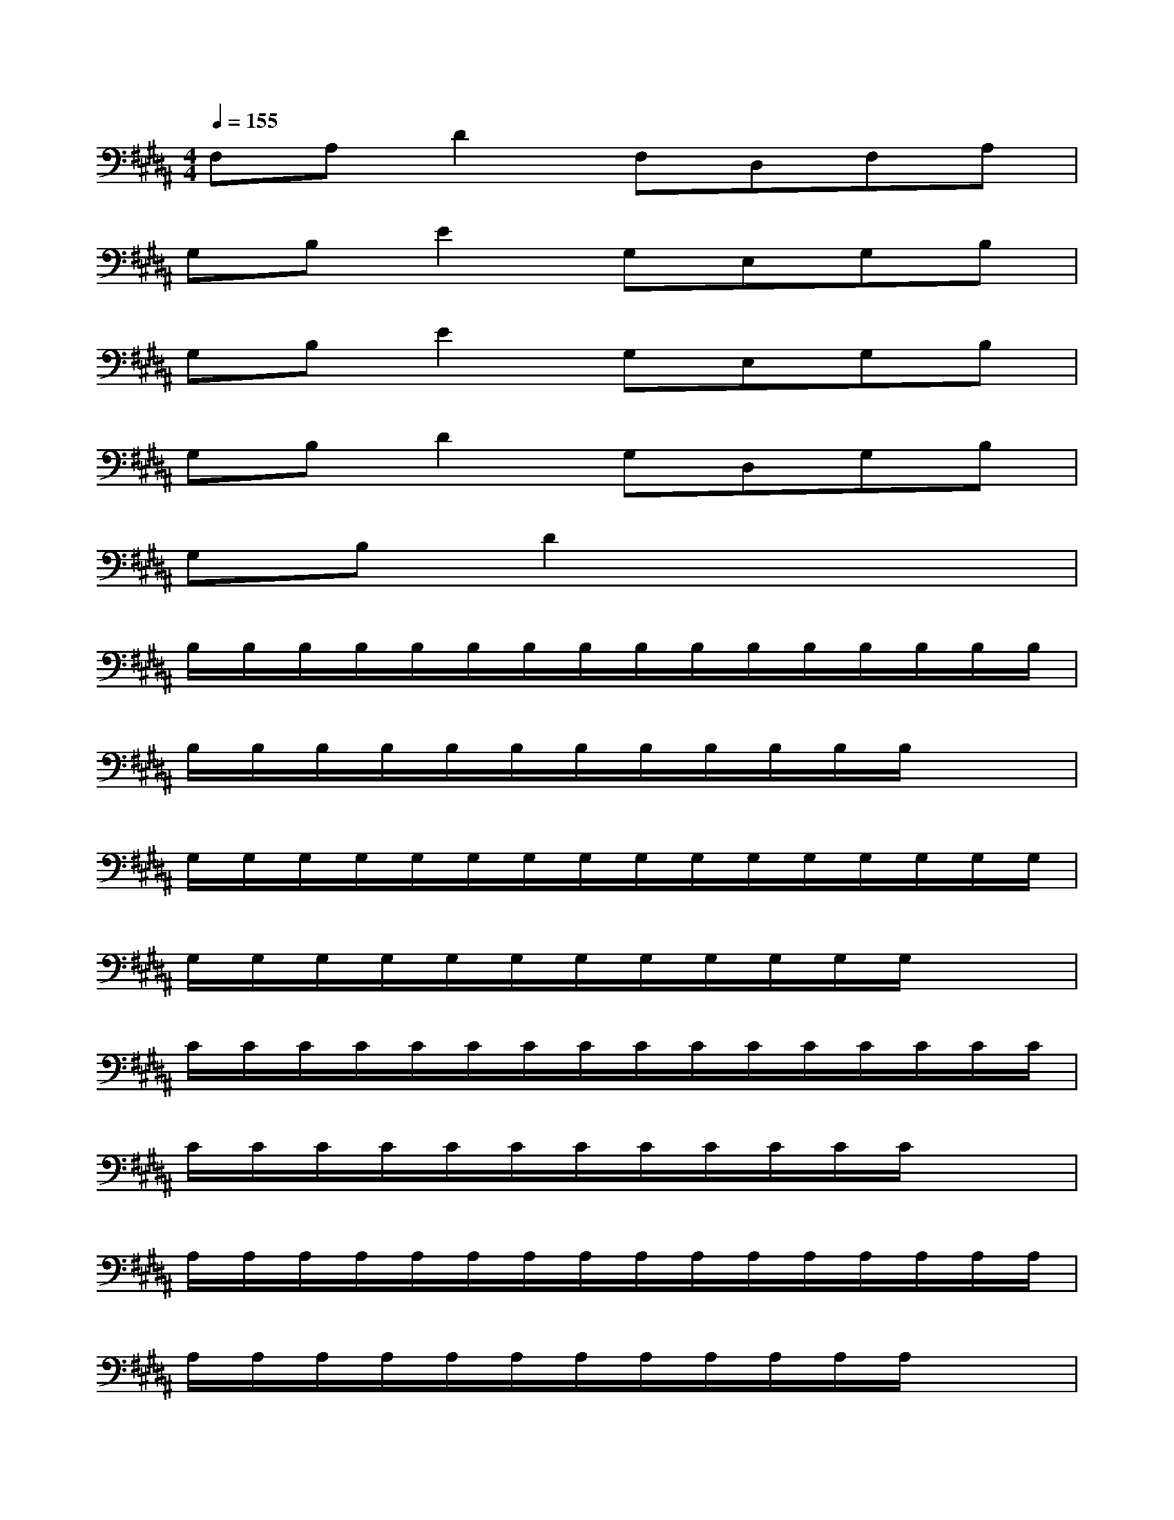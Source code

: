 X:1
T:
M:4/4
L:1/8
Q:1/4=155
K:B%5sharps
V:1
F,A,D2F,D,F,A,|
G,B,E2G,E,G,B,|
G,B,E2G,E,G,B,|
G,B,D2G,D,G,B,|
G,B,D2x4|
B,/2B,/2B,/2B,/2B,/2B,/2B,/2B,/2B,/2B,/2B,/2B,/2B,/2B,/2B,/2B,/2|
B,/2B,/2B,/2B,/2B,/2B,/2B,/2B,/2B,/2B,/2B,/2B,/2x2|
G,/2G,/2G,/2G,/2G,/2G,/2G,/2G,/2G,/2G,/2G,/2G,/2G,/2G,/2G,/2G,/2|
G,/2G,/2G,/2G,/2G,/2G,/2G,/2G,/2G,/2G,/2G,/2G,/2x2|
C/2C/2C/2C/2C/2C/2C/2C/2C/2C/2C/2C/2C/2C/2C/2C/2|
C/2C/2C/2C/2C/2C/2C/2C/2C/2C/2C/2C/2x2|
A,/2A,/2A,/2A,/2A,/2A,/2A,/2A,/2A,/2A,/2A,/2A,/2A,/2A,/2A,/2A,/2|
A,/2A,/2A,/2A,/2A,/2A,/2A,/2A,/2A,/2A,/2A,/2A,/2x2|
D/2D/2D/2D/2D/2D/2D/2D/2D/2D/2D/2D/2D/2D/2D/2D/2|
D/2D/2D/2D/2D/2D/2D/2D/2D/2D/2D/2D/2x2|
G/2G/2G/2G/2G/2G/2G/2G/2G/2G/2G/2G/2G/2G/2G/2G/2